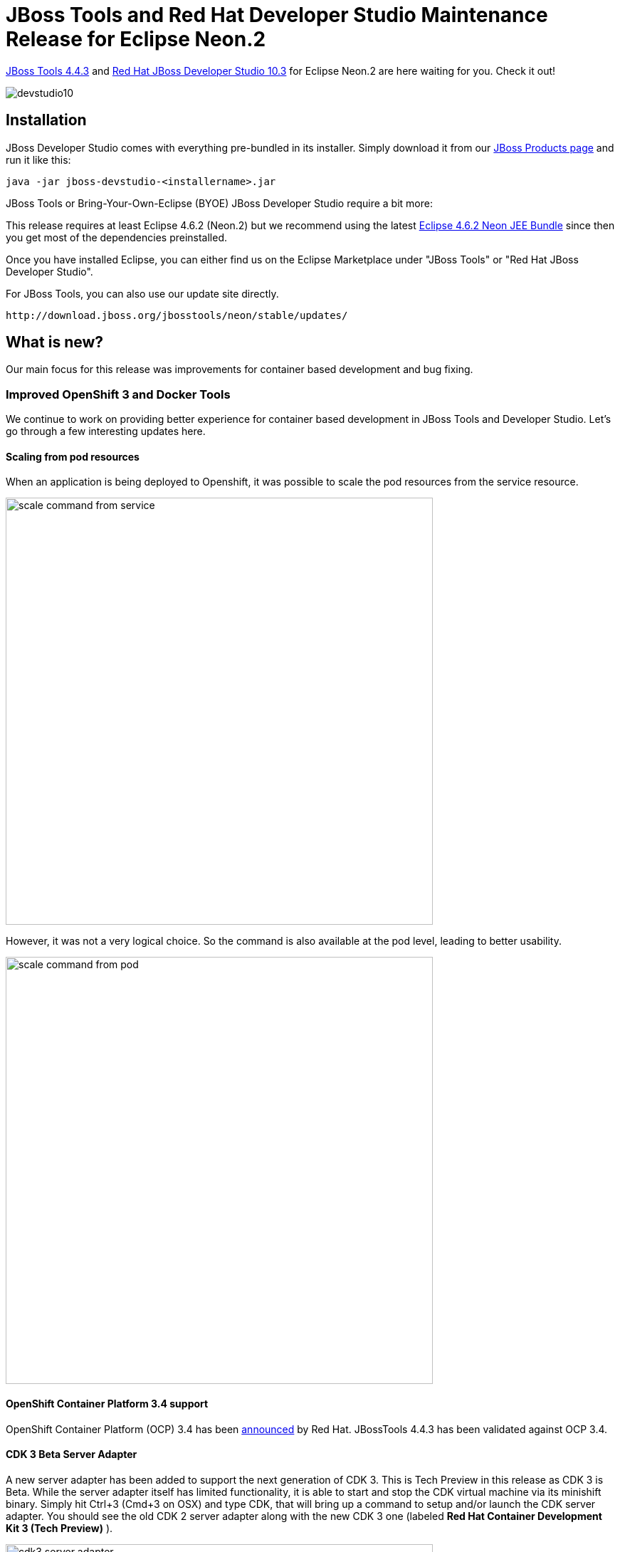 = JBoss Tools and Red Hat Developer Studio Maintenance Release for Eclipse Neon.2
:page-layout: blog
:page-author: jeffmaury
:page-tags: [release, jbosstools, devstudio, jbosscentral]
:page-date: 2017-02-23

link:/downloads/jbosstools/neon/4.4.3.Final.html[JBoss Tools 4.4.3] and link:/downloads/devstudio/neon/10.3.0.GA.html[Red Hat JBoss Developer Studio 10.3] for Eclipse Neon.2 are here waiting for you. Check it out!

image::/blog/images/devstudio10.png[]

== Installation

JBoss Developer Studio comes with everything pre-bundled in its installer. Simply download it from our https://www.jboss.org/products/devstudio.html[JBoss Products page] and run it like this:
 
    java -jar jboss-devstudio-<installername>.jar

JBoss Tools or Bring-Your-Own-Eclipse (BYOE) JBoss Developer Studio require a bit more:

This release requires at least Eclipse 4.6.2 (Neon.2) but we recommend
using the latest http://www.eclipse.org/downloads/packages/eclipse-ide-java-ee-developers/neon2[Eclipse 4.6.2 Neon JEE Bundle] since then you get most of the dependencies preinstalled. 

Once you have installed Eclipse, you can either find us on the Eclipse Marketplace under "JBoss Tools" or "Red Hat JBoss Developer Studio".

For JBoss Tools, you can also use our update site directly.

    http://download.jboss.org/jbosstools/neon/stable/updates/

== What is new? 

Our main focus for this release was improvements for container based development and bug fixing.

=== Improved OpenShift 3 and Docker Tools

We continue to work on providing better experience for container based development in JBoss Tools and Developer Studio. Let's go through a few interesting updates here.

==== Scaling from pod resources

When an application is being deployed to Openshift, it was possible to scale the pod resources from the 
service resource.

image::/documentation/whatsnew/openshift/images/scale-command-from-service.png[width=600]

However, it was not a very logical choice. So the command is also available at the pod level, leading to better usability.

image::/documentation/whatsnew/openshift/images/scale-command-from-pod.png[width=600]

==== OpenShift Container Platform 3.4 support

OpenShift Container Platform (OCP) 3.4 has been
https://www.redhat.com/en/about/press-releases/red-hat-breaks-down-barriers-enterprise-container-adoption-dynamic-storage-provisioning-latest-version-red-hat-openshift-container-platform[announced, window="_blank"] by Red Hat.
JBossTools 4.4.3 has been validated against OCP 3.4.

==== CDK 3 Beta Server Adapter

A new server adapter has been added to support the next generation of CDK 3. This is Tech Preview in this release as CDK 3 is Beta.
While the server adapter itself has limited functionality, it is able to start and stop the CDK virtual machine via its minishift binary.
Simply hit Ctrl+3 (Cmd+3 on OSX) and type CDK, that will bring up a command to setup and/or launch the CDK server adapter.
You should see the old CDK 2 server adapter along with the new CDK 3 one (labeled *Red Hat Container Development Kit 3 (Tech Preview)* ).


image::/documentation/whatsnew/openshift/images/cdk3-server-adapter.png[width=600]

All you have to do is set the credentials for your Red Hat account and the location of the CDK’s minishift binary file and the type of virtualization hypervisor.

image::/documentation/whatsnew/openshift/images/cdk3-server-adapter1.png[width=600]

Once you’re finished, a new CDK Server adapter will then be created and visible in the Servers view.

image::/documentation/whatsnew/openshift/images/cdk3-server-adapter2.png[width=600]

Once the server is started, Docker and OpenShift connections should appear in their respective views, allowing the user to quickly create a new Openshift application and begin developing their AwesomeApp in a highly-replicatable environment.

image::/documentation/whatsnew/openshift/images/cdk3-server-adapter3.png[width=600]
image::/documentation/whatsnew/openshift/images/cdk3-server-adapter4.png[width=600]

WARNING: This is Tech Preview. The implementation is subject to change, may not work with next releases of CDK 3 and testing has been limited.

=== Hibernate Tools

==== Hibernate Runtime Provider Updates

A number of additions and updates have been performed on the available Hibernate runtime  providers.

===== Hibernate Runtime Provider Updates

The Hibernate 5.0 runtime provider now incorporates Hibernate Core version 5.0.12.Final and Hibernate Tools version 5.0.4.Final.

The Hibernate 5.1 runtime provider now incorporates Hibernate Core version 5.1.4.Final and Hibernate Tools version 5.1.2.Final.

The Hibernate 5.2 runtime provider now incorporates Hibernate Core version 5.2.7.Final and Hibernate Tools version 5.2.1.Final.


=== Forge Tools


==== Forge Runtime updated to 3.5.1.Final

The included Forge runtime is now 3.5.1.Final. Read the official announcement http://forge.jboss.org/news/jboss-forge-3.5.1.final-is-here[here].

image::/documentation/whatsnew/forge/images/4.4.3.Final/startup.png[]

== What is next?

Having JBoss Tools 4.4.3 and Developer Studio 10.3 out we are already working on the next maintenance release for Eclipse Neon.3.

Enjoy!

Jeff Maury
